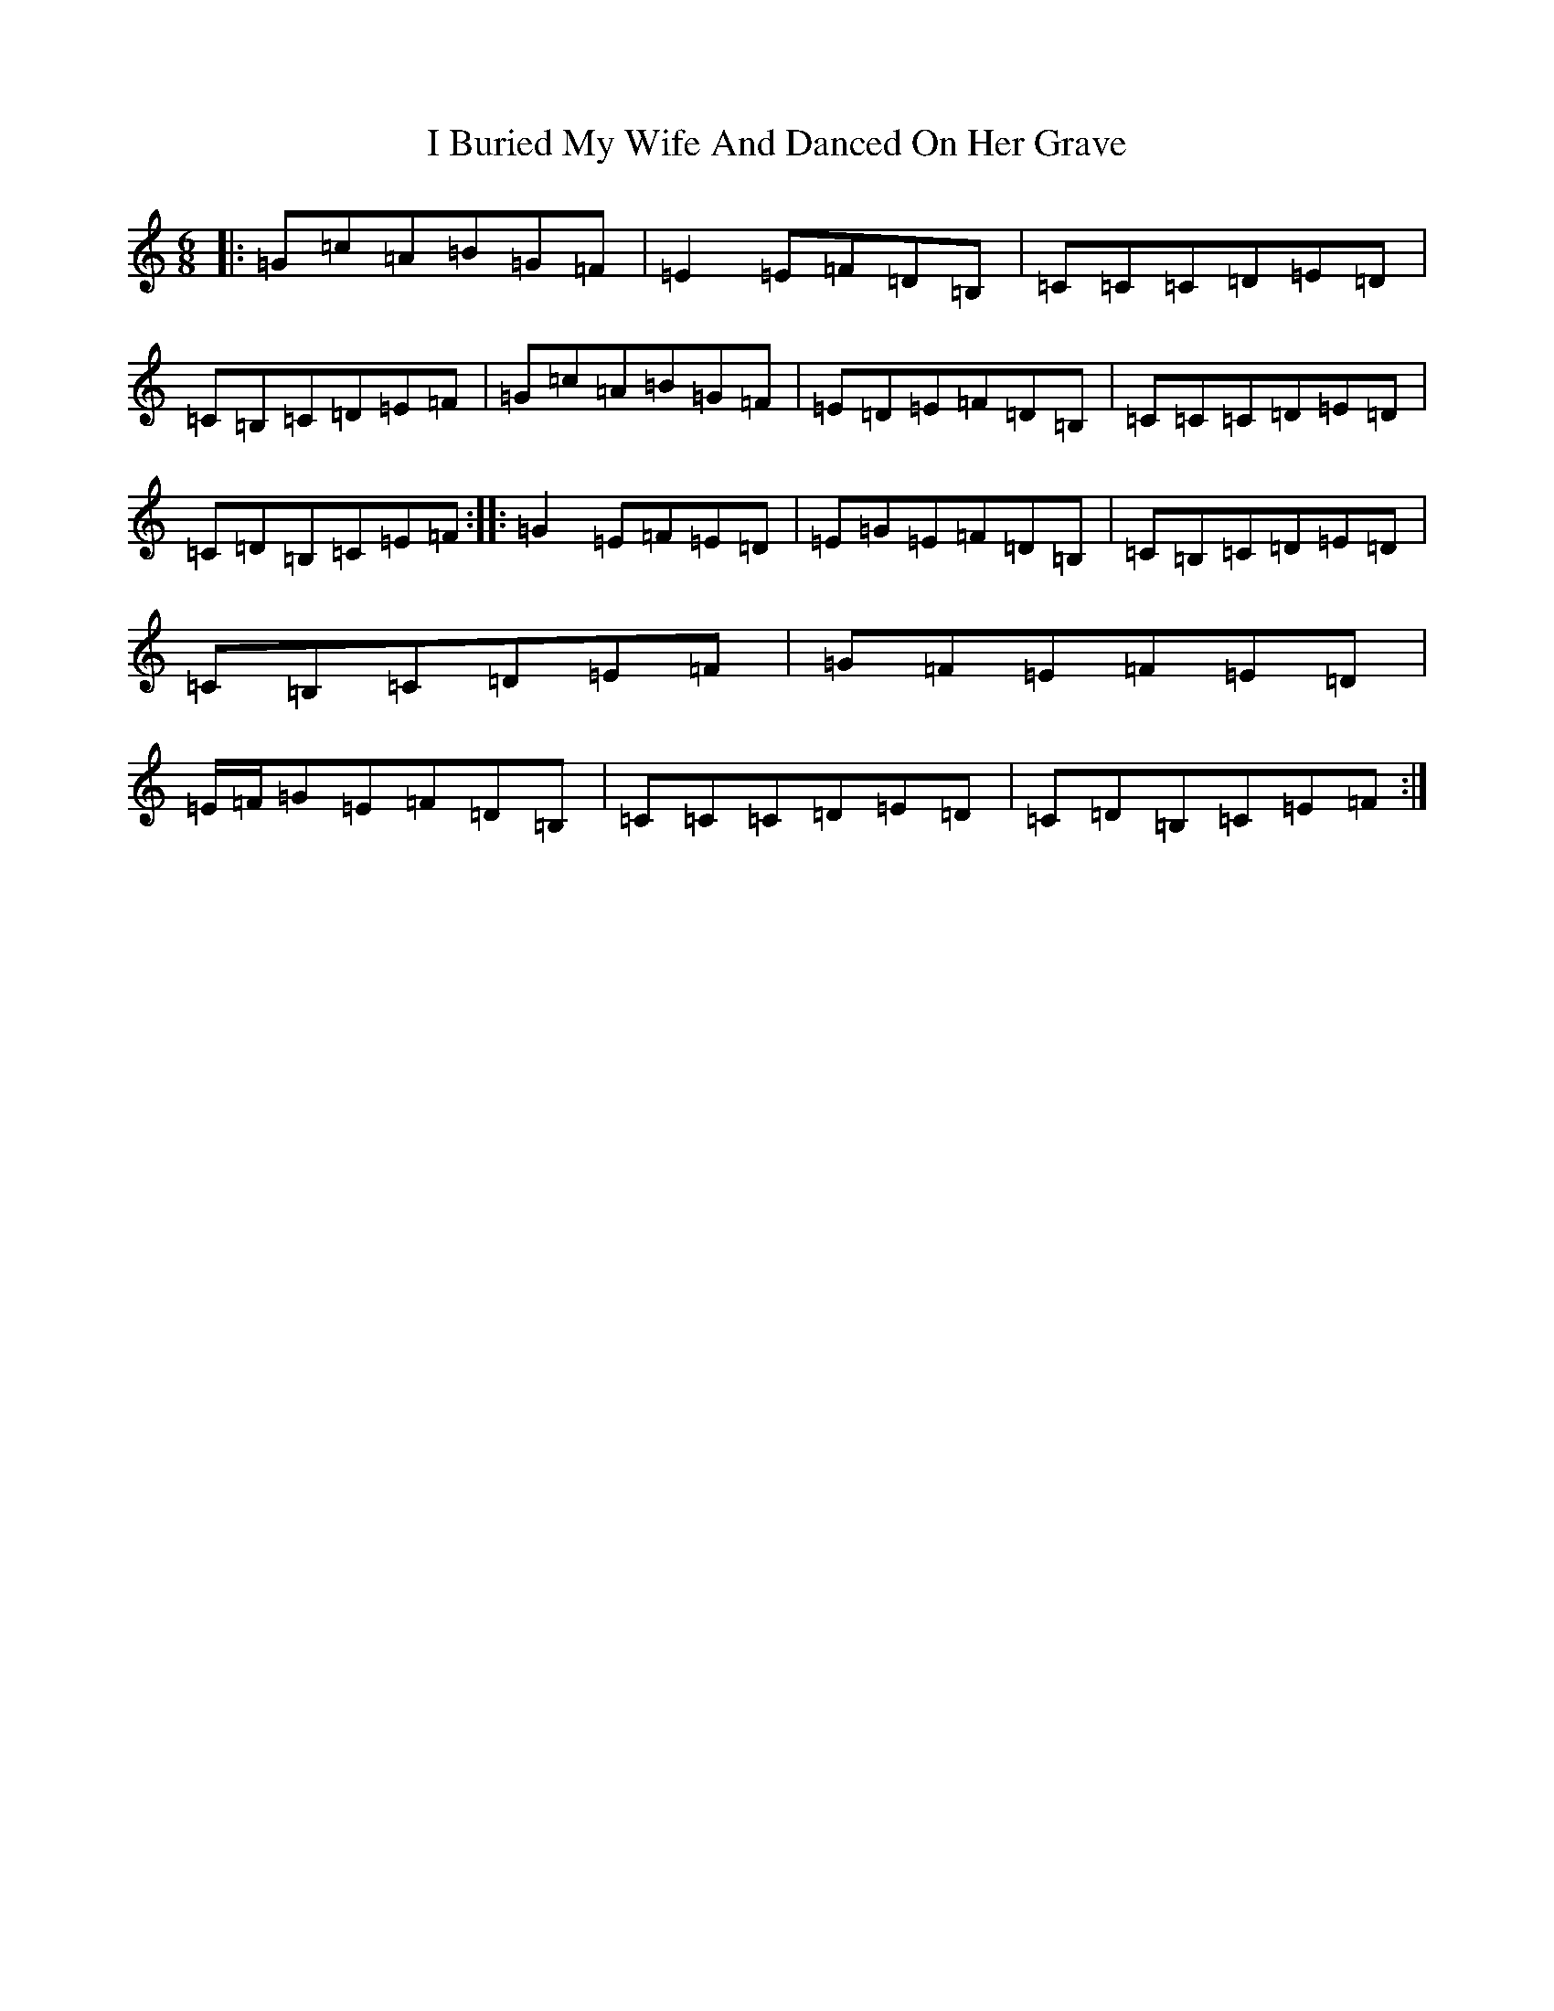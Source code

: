 X: 9667
T: I Buried My Wife And Danced On Her Grave
S: https://thesession.org/tunes/381#setting16239
R: jig
M:6/8
L:1/8
K: C Major
|:=G=c=A=B=G=F|=E2=E=F=D=B,|=C=C=C=D=E=D|=C=B,=C=D=E=F|=G=c=A=B=G=F|=E=D=E=F=D=B,|=C=C=C=D=E=D|=C=D=B,=C=E=F:||:=G2=E=F=E=D|=E=G=E=F=D=B,|=C=B,=C=D=E=D|=C=B,=C=D=E=F|=G=F=E=F=E=D|=E/2=F/2=G=E=F=D=B,|=C=C=C=D=E=D|=C=D=B,=C=E=F:|